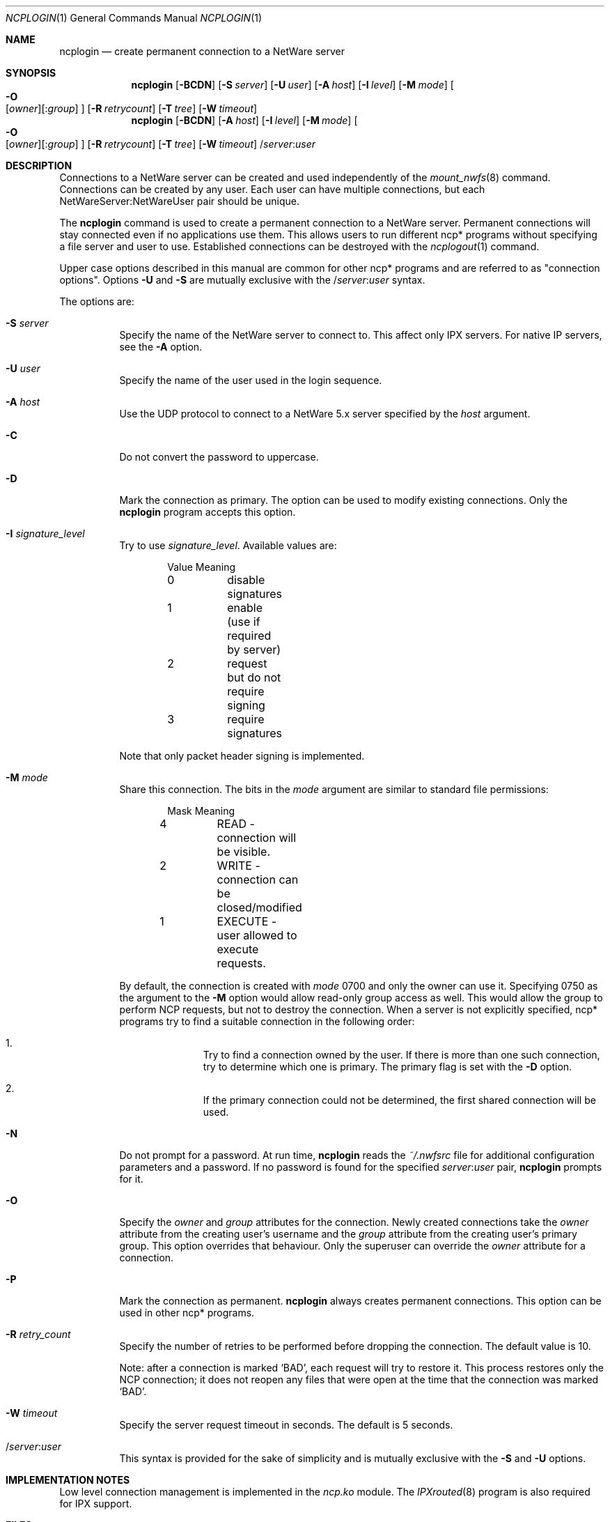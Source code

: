 .\" $FreeBSD: src/usr.bin/ncplogin/ncplogin.1,v 1.4.2.2 2000/03/27 10:52:05 sheldonh Exp $
.Dd Sep 15, 1999
.Dt NCPLOGIN 1
.Os
.Sh NAME
.Nm ncplogin
.Nd create permanent connection to a NetWare server
.Sh SYNOPSIS
.Nm ncplogin
.Op Fl BCDN
.Op Fl S Ar server
.Op Fl U Ar user
.Op Fl A Ar host
.Op Fl I Ar level
.Op Fl M Ar mode
.Oo
.Fl O Xo
.Op Ar owner Ns
.Op : Ns Ar group
.Xc
.Oc
.Op Fl R Ar retrycount
.Op Fl T Ar tree
.Op Fl W Ar timeout
.Nm ncplogin
.Op Fl BCDN
.Op Fl A Ar host
.Op Fl I Ar level
.Op Fl M Ar mode
.Oo
.Fl O Xo
.Op Ar owner Ns
.Op : Ns Ar group
.Xc
.Oc
.Op Fl R Ar retrycount
.Op Fl T Ar tree
.Op Fl W Ar timeout
.No / Ns Ar server Ns : Ns Ar user
.Sh DESCRIPTION
Connections to a
.Tn NetWare
server can be created and used independently of the
.Xr mount_nwfs 8
command.
Connections can be created by any user.
Each user can have multiple
connections, but each NetWareServer:NetWareUser pair should be unique.
.Pp
The
.Nm
command is used to create a permanent connection to a
.Tn NetWare
server.
Permanent connections will stay connected even if no applications use them.
This allows users to run different ncp* programs
without specifying a file server and user to use.
Established connections can be destroyed with the
.Xr ncplogout 1 
command.
.Pp
Upper case options described in this manual
are common for other ncp* programs and are referred to as
.Qq connection options .
Options
.Fl U
and
.Fl S
are mutually exclusive with the
.No / Ns Ar server Ns : Ns Ar user
syntax.
.Pp
The options are:
.Bl -tag -width indent
.It Fl S Ar server
Specify the name of the
.Tn NetWare server to connect to.
This affect only
.Tn IPX
servers.
For native
.Tn IP
servers, see the
.Fl A
option.
.It Fl U Ar user
Specify the name of the user used in the login sequence.
.It Fl A Ar host
Use the
.Tn UDP
protocol to connect to a
.Tn NetWare
5.x server specified by the
.Ar host
argument.
.It Fl C
Do not convert the password to uppercase.
.It Fl D
Mark the connection as primary.
The option can be used to modify existing connections.
Only the
.Nm
program accepts this option.
.It Fl I Ar signature_level
Try to use
.Ar signature_level .
Available values are:
.Bd -literal -offset indent
Value   Meaning
0	disable signatures
1	enable (use if required by server)
2	request but do not require signing
3	require signatures
.Ed
.Pp
Note that only packet header signing is implemented.
.It Fl M Ar mode
Share this connection.
The bits in the
.Ar mode
argument are similar to standard file permissions:
.Bd -literal -offset indent
Mask    Meaning
4	READ    - connection will be visible.
2	WRITE   - connection can be closed/modified
1	EXECUTE - user allowed to execute requests.
.Ed
.Pp
By default, the connection is created with
.Ar mode
0700
and only the owner can use it.
Specifying 0750 as the argument to the
.Fl M
option would allow read-only group access as well.
This would allow the group to perform
.Tn NCP
requests,
but not to destroy the connection.
When a server is not explicitly specified,
ncp* programs try to find a suitable connection in the following order:
.Bl -enum -offset indent
.It
Try to find a connection owned by the user.
If there is more than one such 
connection, try to determine which one is primary.
The primary flag is set with the
.Fl D
option.
.It
If the primary connection could not be determined,
the first shared connection will be used.
.El
.It Fl N
Do not prompt for a password.
At run time,
.Nm
reads the
.Pa ~/.nwfsrc
file for additional configuration parameters and a password.
If no password is found for the specified
.Ar server Ns : Ns Ar user
pair,
.Nm
prompts for it.
.It Fl O
Specify the
.Ar owner
and
.Ar group
attributes for the connection.
Newly created connections take the
.Ar owner
attribute from the creating user's username and the
.Ar group
attribute from the creating user's primary group.
This option overrides that behaviour.
Only the superuser can override the
.Ar owner
attribute for a connection.
.It Fl P
Mark the connection as permanent.
.Nm
always creates permanent connections.
This option can be used in other ncp*
programs.
.It Fl R Ar retry_count
Specify the number of retries to be performed
before dropping the connection.
The default value is 10.
.Pp
Note: after a connection is marked
.Sq BAD ,
each request will try to restore it.
This process restores only the
.Tn NCP
connection;
it does not reopen any files that were open
at the time that the connection was marked
.Sq BAD .
.It Fl W Ar timeout
Specify the server request timeout in seconds.
The default is 5 seconds.
.It / Ns Ar server Ns : Ns Ar user
This syntax is provided for the sake of simplicity
and is mutually exclusive with the
.Fl S
and
.Fl U
options.
.El
.Sh IMPLEMENTATION NOTES
Low level connection management is implemented in the
.Pa ncp.ko
module.
The
.Xr IPXrouted 8
program is also required for
.Tn IPX
support.
.Sh FILES
.Bl -tag -width /var/log/wtmp -compact
.It Pa ~/.nwfsrc
keeps static parameters for connections and other information
See
.Pa /usr/share/examples/nwclient/dot.nwfsrc
for details.
.Sh HISTORY
The
.Nm
command first appeared in
.Fx 4.0 .
.Sh AUTHORS
.An Boris Popov Aq bp@butya.kz ,
.Aq rbp@chat.ru
.Sh BUGS
Please report any bugs to the author.

